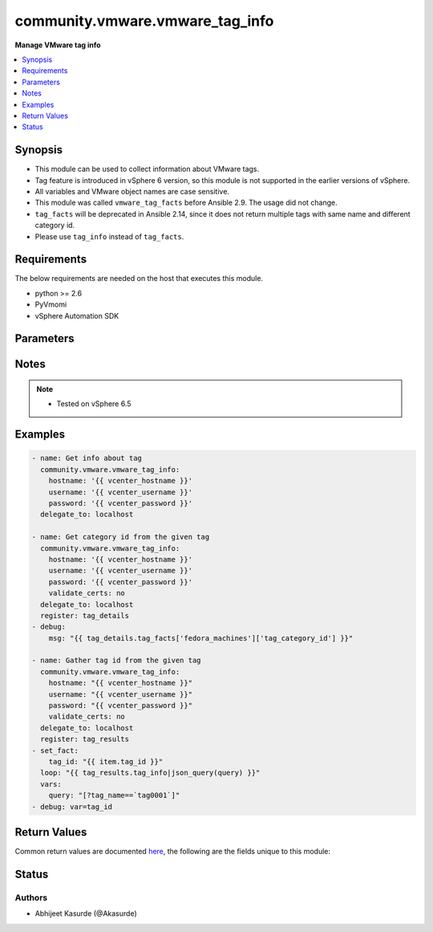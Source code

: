 .. _community.vmware.vmware_tag_info_module:


********************************
community.vmware.vmware_tag_info
********************************

**Manage VMware tag info**



.. contents::
   :local:
   :depth: 1


Synopsis
--------
- This module can be used to collect information about VMware tags.
- Tag feature is introduced in vSphere 6 version, so this module is not supported in the earlier versions of vSphere.
- All variables and VMware object names are case sensitive.
- This module was called ``vmware_tag_facts`` before Ansible 2.9. The usage did not change.
- ``tag_facts`` will be deprecated in Ansible 2.14, since it does not return multiple tags with same name and different category id.
- Please use ``tag_info`` instead of ``tag_facts``.



Requirements
------------
The below requirements are needed on the host that executes this module.

- python >= 2.6
- PyVmomi
- vSphere Automation SDK


Parameters
----------

.. raw:: html

    <table  border=0 cellpadding=0 class="documentation-table">
        <tr>
            <th colspan="1">Parameter</th>
            <th>Choices/<font color="blue">Defaults</font></th>
            <th width="100%">Comments</th>
        </tr>
                    <tr>
                                                                <td colspan="1">
                    <div class="ansibleOptionAnchor" id="parameter-"></div>
                    <b>hostname</b>
                    <a class="ansibleOptionLink" href="#parameter-" title="Permalink to this option"></a>
                    <div style="font-size: small">
                        <span style="color: purple">string</span>
                                                                    </div>
                                    </td>
                                <td>
                                                                                                                                                            </td>
                                                                <td>
                                            <div>The hostname or IP address of the vSphere vCenter server.</div>
                                            <div>If the value is not specified in the task, the value of environment variable <code>VMWARE_HOST</code> will be used instead.</div>
                                                        </td>
            </tr>
                                <tr>
                                                                <td colspan="1">
                    <div class="ansibleOptionAnchor" id="parameter-"></div>
                    <b>password</b>
                    <a class="ansibleOptionLink" href="#parameter-" title="Permalink to this option"></a>
                    <div style="font-size: small">
                        <span style="color: purple">string</span>
                                                                    </div>
                                    </td>
                                <td>
                                                                                                                                                            </td>
                                                                <td>
                                            <div>The password of the vSphere vCenter server.</div>
                                            <div>If the value is not specified in the task, the value of environment variable <code>VMWARE_PASSWORD</code> will be used instead.</div>
                                                                <div style="font-size: small; color: darkgreen"><br/>aliases: pass, pwd</div>
                                    </td>
            </tr>
                                <tr>
                                                                <td colspan="1">
                    <div class="ansibleOptionAnchor" id="parameter-"></div>
                    <b>port</b>
                    <a class="ansibleOptionLink" href="#parameter-" title="Permalink to this option"></a>
                    <div style="font-size: small">
                        <span style="color: purple">integer</span>
                                                                    </div>
                                    </td>
                                <td>
                                                                                                                                                                    <b>Default:</b><br/><div style="color: blue">443</div>
                                    </td>
                                                                <td>
                                            <div>The port number of the vSphere vCenter.</div>
                                            <div>If the value is not specified in the task, the value of environment variable <code>VMWARE_PORT</code> will be used instead.</div>
                                                        </td>
            </tr>
                                <tr>
                                                                <td colspan="1">
                    <div class="ansibleOptionAnchor" id="parameter-"></div>
                    <b>protocol</b>
                    <a class="ansibleOptionLink" href="#parameter-" title="Permalink to this option"></a>
                    <div style="font-size: small">
                        <span style="color: purple">string</span>
                                                                    </div>
                                    </td>
                                <td>
                                                                                                                            <ul style="margin: 0; padding: 0"><b>Choices:</b>
                                                                                                                                                                <li>http</li>
                                                                                                                                                                                                <li><div style="color: blue"><b>https</b>&nbsp;&larr;</div></li>
                                                                                    </ul>
                                                                            </td>
                                                                <td>
                                            <div>The connection to protocol.</div>
                                                        </td>
            </tr>
                                <tr>
                                                                <td colspan="1">
                    <div class="ansibleOptionAnchor" id="parameter-"></div>
                    <b>username</b>
                    <a class="ansibleOptionLink" href="#parameter-" title="Permalink to this option"></a>
                    <div style="font-size: small">
                        <span style="color: purple">string</span>
                                                                    </div>
                                    </td>
                                <td>
                                                                                                                                                            </td>
                                                                <td>
                                            <div>The username of the vSphere vCenter server.</div>
                                            <div>If the value is not specified in the task, the value of environment variable <code>VMWARE_USER</code> will be used instead.</div>
                                                                <div style="font-size: small; color: darkgreen"><br/>aliases: admin, user</div>
                                    </td>
            </tr>
                                <tr>
                                                                <td colspan="1">
                    <div class="ansibleOptionAnchor" id="parameter-"></div>
                    <b>validate_certs</b>
                    <a class="ansibleOptionLink" href="#parameter-" title="Permalink to this option"></a>
                    <div style="font-size: small">
                        <span style="color: purple">boolean</span>
                                                                    </div>
                                    </td>
                                <td>
                                                                                                                                                                                                                    <ul style="margin: 0; padding: 0"><b>Choices:</b>
                                                                                                                                                                <li>no</li>
                                                                                                                                                                                                <li><div style="color: blue"><b>yes</b>&nbsp;&larr;</div></li>
                                                                                    </ul>
                                                                            </td>
                                                                <td>
                                            <div>Allows connection when SSL certificates are not valid.</div>
                                            <div>Set to <code>no</code> when certificates are not trusted.</div>
                                            <div>If the value is not specified in the task, the value of environment variable <code>VMWARE_VALIDATE_CERTS</code> will be used instead.</div>
                                                        </td>
            </tr>
                        </table>
    <br/>


Notes
-----

.. note::
   - Tested on vSphere 6.5



Examples
--------

.. code-block:: yaml+jinja

    
    - name: Get info about tag
      community.vmware.vmware_tag_info:
        hostname: '{{ vcenter_hostname }}'
        username: '{{ vcenter_username }}'
        password: '{{ vcenter_password }}'
      delegate_to: localhost

    - name: Get category id from the given tag
      community.vmware.vmware_tag_info:
        hostname: '{{ vcenter_hostname }}'
        username: '{{ vcenter_username }}'
        password: '{{ vcenter_password }}'
        validate_certs: no
      delegate_to: localhost
      register: tag_details
    - debug:
        msg: "{{ tag_details.tag_facts['fedora_machines']['tag_category_id'] }}"

    - name: Gather tag id from the given tag
      community.vmware.vmware_tag_info:
        hostname: "{{ vcenter_hostname }}"
        username: "{{ vcenter_username }}"
        password: "{{ vcenter_password }}"
        validate_certs: no
      delegate_to: localhost
      register: tag_results
    - set_fact:
        tag_id: "{{ item.tag_id }}"
      loop: "{{ tag_results.tag_info|json_query(query) }}"
      vars:
        query: "[?tag_name==`tag0001`]"
    - debug: var=tag_id




Return Values
-------------
Common return values are documented `here <https://docs.ansible.com/ansible/latest/reference_appendices/common_return_values.html#common-return-values>`_, the following are the fields unique to this module:

.. raw:: html

    <table border=0 cellpadding=0 class="documentation-table">
        <tr>
            <th colspan="1">Key</th>
            <th>Returned</th>
            <th width="100%">Description</th>
        </tr>
                    <tr>
                                <td colspan="1">
                    <div class="ansibleOptionAnchor" id="return-"></div>
                    <b>tag_facts</b>
                    <a class="ansibleOptionLink" href="#return-" title="Permalink to this return value"></a>
                    <div style="font-size: small">
                      <span style="color: purple">dictionary</span>
                                          </div>
                                    </td>
                <td>on success</td>
                <td>
                                                                        <div>dictionary of tag metadata</div>
                                                                <br/>
                                            <div style="font-size: smaller"><b>Sample:</b></div>
                                                <div style="font-size: smaller; color: blue; word-wrap: break-word; word-break: break-all;">{&#x27;Sample_Tag_0002&#x27;: {&#x27;tag_category_id&#x27;: &#x27;urn:vmomi:InventoryServiceCategory:6de17f28-7694-43ec-a783-d09c141819ae:GLOBAL&#x27;, &#x27;tag_description&#x27;: &#x27;Sample Description&#x27;, &#x27;tag_id&#x27;: &#x27;urn:vmomi:InventoryServiceTag:a141f212-0f82-4f05-8eb3-c49647c904c5:GLOBAL&#x27;, &#x27;tag_used_by&#x27;: []}, &#x27;fedora_machines&#x27;: {&#x27;tag_category_id&#x27;: &#x27;urn:vmomi:InventoryServiceCategory:baa90bae-951b-4e87-af8c-be681a1ba30c:GLOBAL&#x27;, &#x27;tag_description&#x27;: &#x27;&#x27;, &#x27;tag_id&#x27;: &#x27;urn:vmomi:InventoryServiceTag:7d27d182-3ecd-4200-9d72-410cc6398a8a:GLOBAL&#x27;, &#x27;tag_used_by&#x27;: []}, &#x27;ubuntu_machines&#x27;: {&#x27;tag_category_id&#x27;: &#x27;urn:vmomi:InventoryServiceCategory:89573410-29b4-4cac-87a4-127c084f3d50:GLOBAL&#x27;, &#x27;tag_description&#x27;: &#x27;&#x27;, &#x27;tag_id&#x27;: &#x27;urn:vmomi:InventoryServiceTag:7f3516d5-a750-4cb9-8610-6747eb39965d:GLOBAL&#x27;, &#x27;tag_used_by&#x27;: []}}</div>
                                    </td>
            </tr>
                                <tr>
                                <td colspan="1">
                    <div class="ansibleOptionAnchor" id="return-"></div>
                    <b>tag_info</b>
                    <a class="ansibleOptionLink" href="#return-" title="Permalink to this return value"></a>
                    <div style="font-size: small">
                      <span style="color: purple">list</span>
                                          </div>
                                    </td>
                <td>on success</td>
                <td>
                                                                        <div>list of tag metadata</div>
                                                                <br/>
                                            <div style="font-size: smaller"><b>Sample:</b></div>
                                                <div style="font-size: smaller; color: blue; word-wrap: break-word; word-break: break-all;">[{&#x27;tag_name&#x27;: &#x27;Sample_Tag_0002&#x27;, &#x27;tag_category_id&#x27;: &#x27;urn:vmomi:InventoryServiceCategory:6de17f28-7694-43ec-a783-d09c141819ae:GLOBAL&#x27;, &#x27;tag_description&#x27;: &#x27;Sample Description&#x27;, &#x27;tag_id&#x27;: &#x27;urn:vmomi:InventoryServiceTag:a141f212-0f82-4f05-8eb3-c49647c904c5:GLOBAL&#x27;, &#x27;tag_used_by&#x27;: []}, {&#x27;tag_name&#x27;: &#x27;Sample_Tag_0002&#x27;, &#x27;tag_category_id&#x27;: &#x27;urn:vmomi:InventoryServiceCategory:6de17f28-7694-43ec-a783-d09c141819ae:GLOBAL&#x27;, &#x27;tag_description&#x27;: &#x27;&#x27;, &#x27;tag_id&#x27;: &#x27;urn:vmomi:InventoryServiceTag:7d27d182-3ecd-4200-9d72-410cc6398a8a:GLOBAL&#x27;, &#x27;tag_used_by&#x27;: []}, {&#x27;tag_name&#x27;: &#x27;ubuntu_machines&#x27;, &#x27;tag_category_id&#x27;: &#x27;urn:vmomi:InventoryServiceCategory:89573410-29b4-4cac-87a4-127c084f3d50:GLOBAL&#x27;, &#x27;tag_description&#x27;: &#x27;&#x27;, &#x27;tag_id&#x27;: &#x27;urn:vmomi:InventoryServiceTag:7f3516d5-a750-4cb9-8610-6747eb39965d:GLOBAL&#x27;, &#x27;tag_used_by&#x27;: []}]</div>
                                    </td>
            </tr>
                        </table>
    <br/><br/>


Status
------


Authors
~~~~~~~

- Abhijeet Kasurde (@Akasurde)



